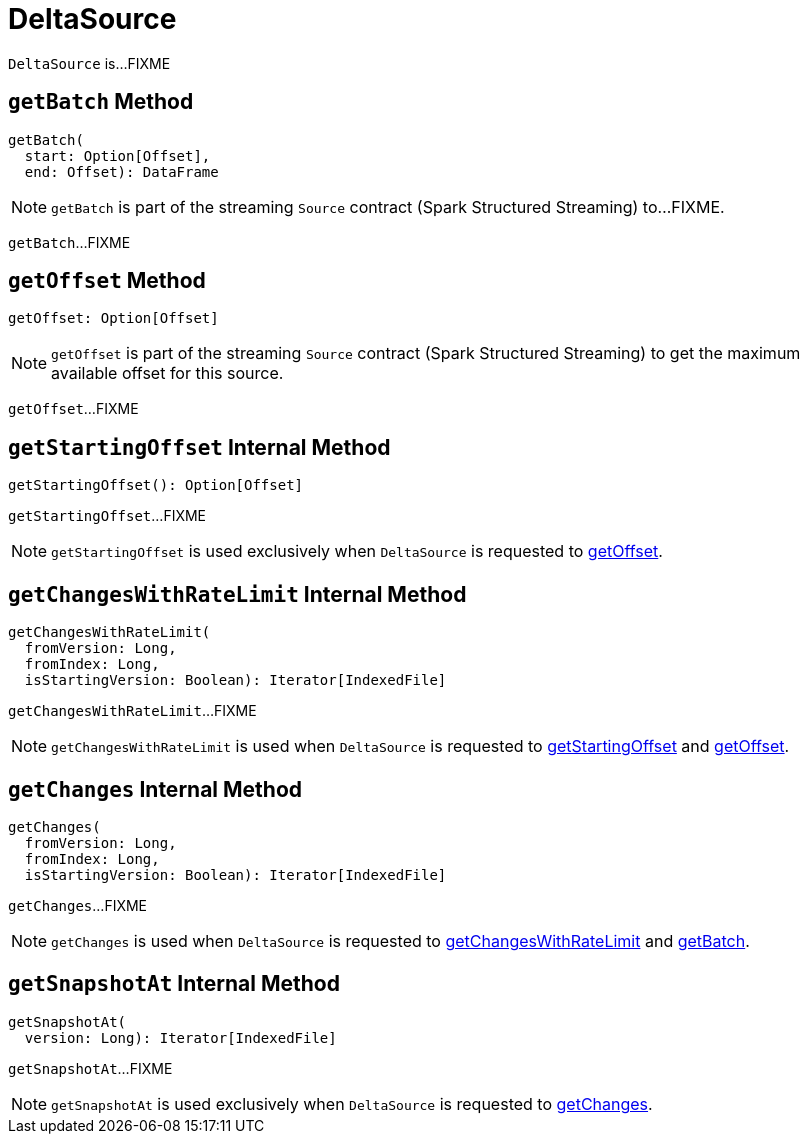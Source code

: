 = [[DeltaSource]] DeltaSource

`DeltaSource` is...FIXME

== [[getBatch]] `getBatch` Method

[source, scala]
----
getBatch(
  start: Option[Offset],
  end: Offset): DataFrame
----

NOTE: `getBatch` is part of the streaming `Source` contract (Spark Structured Streaming) to...FIXME.

`getBatch`...FIXME

== [[getOffset]] `getOffset` Method

[source, scala]
----
getOffset: Option[Offset]
----

NOTE: `getOffset` is part of the streaming `Source` contract (Spark Structured Streaming) to get the maximum available offset for this source.

`getOffset`...FIXME

== [[getStartingOffset]] `getStartingOffset` Internal Method

[source, scala]
----
getStartingOffset(): Option[Offset]
----

`getStartingOffset`...FIXME

NOTE: `getStartingOffset` is used exclusively when `DeltaSource` is requested to <<getOffset, getOffset>>.

== [[getChangesWithRateLimit]] `getChangesWithRateLimit` Internal Method

[source, scala]
----
getChangesWithRateLimit(
  fromVersion: Long,
  fromIndex: Long,
  isStartingVersion: Boolean): Iterator[IndexedFile]
----

`getChangesWithRateLimit`...FIXME

NOTE: `getChangesWithRateLimit` is used when `DeltaSource` is requested to <<getStartingOffset, getStartingOffset>> and <<getOffset, getOffset>>.

== [[getChanges]] `getChanges` Internal Method

[source, scala]
----
getChanges(
  fromVersion: Long,
  fromIndex: Long,
  isStartingVersion: Boolean): Iterator[IndexedFile]
----

`getChanges`...FIXME

NOTE: `getChanges` is used when `DeltaSource` is requested to <<getChangesWithRateLimit, getChangesWithRateLimit>> and <<getBatch, getBatch>>.

== [[getSnapshotAt]] `getSnapshotAt` Internal Method

[source, scala]
----
getSnapshotAt(
  version: Long): Iterator[IndexedFile]
----

`getSnapshotAt`...FIXME

NOTE: `getSnapshotAt` is used exclusively when `DeltaSource` is requested to <<getChanges, getChanges>>.
